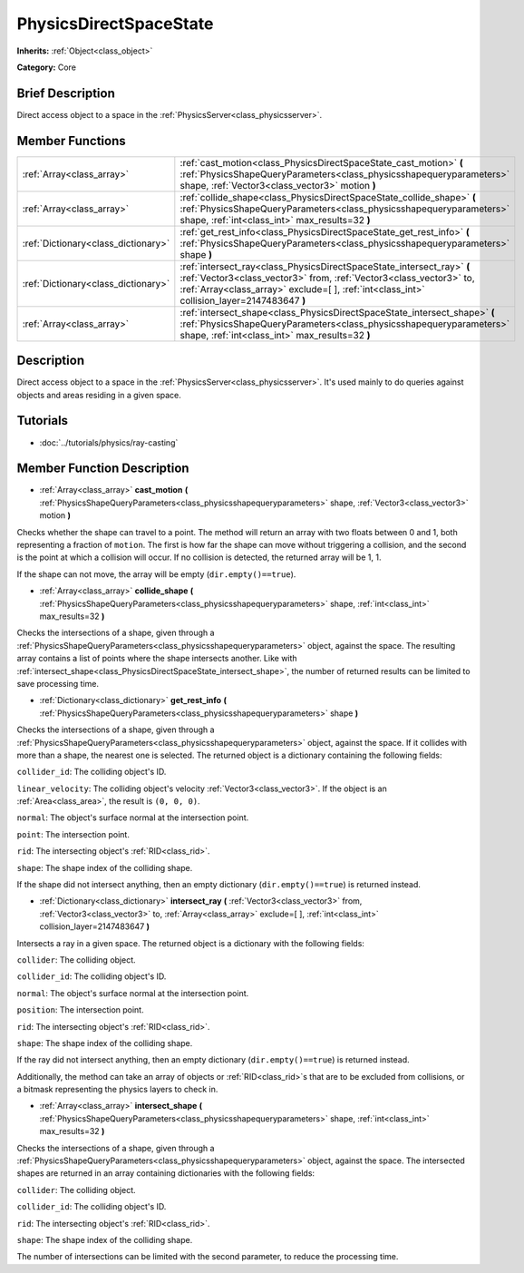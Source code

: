 .. Generated automatically by doc/tools/makerst.py in Godot's source tree.
.. DO NOT EDIT THIS FILE, but the PhysicsDirectSpaceState.xml source instead.
.. The source is found in doc/classes or modules/<name>/doc_classes.

.. _class_PhysicsDirectSpaceState:

PhysicsDirectSpaceState
=======================

**Inherits:** :ref:`Object<class_object>`

**Category:** Core

Brief Description
-----------------

Direct access object to a space in the :ref:`PhysicsServer<class_physicsserver>`.

Member Functions
----------------

+--------------------------------------+----------------------------------------------------------------------------------------------------------------------------------------------------------------------------------------------------------------------------------------------+
| :ref:`Array<class_array>`            | :ref:`cast_motion<class_PhysicsDirectSpaceState_cast_motion>` **(** :ref:`PhysicsShapeQueryParameters<class_physicsshapequeryparameters>` shape, :ref:`Vector3<class_vector3>` motion **)**                                                  |
+--------------------------------------+----------------------------------------------------------------------------------------------------------------------------------------------------------------------------------------------------------------------------------------------+
| :ref:`Array<class_array>`            | :ref:`collide_shape<class_PhysicsDirectSpaceState_collide_shape>` **(** :ref:`PhysicsShapeQueryParameters<class_physicsshapequeryparameters>` shape, :ref:`int<class_int>` max_results=32 **)**                                              |
+--------------------------------------+----------------------------------------------------------------------------------------------------------------------------------------------------------------------------------------------------------------------------------------------+
| :ref:`Dictionary<class_dictionary>`  | :ref:`get_rest_info<class_PhysicsDirectSpaceState_get_rest_info>` **(** :ref:`PhysicsShapeQueryParameters<class_physicsshapequeryparameters>` shape **)**                                                                                    |
+--------------------------------------+----------------------------------------------------------------------------------------------------------------------------------------------------------------------------------------------------------------------------------------------+
| :ref:`Dictionary<class_dictionary>`  | :ref:`intersect_ray<class_PhysicsDirectSpaceState_intersect_ray>` **(** :ref:`Vector3<class_vector3>` from, :ref:`Vector3<class_vector3>` to, :ref:`Array<class_array>` exclude=[  ], :ref:`int<class_int>` collision_layer=2147483647 **)** |
+--------------------------------------+----------------------------------------------------------------------------------------------------------------------------------------------------------------------------------------------------------------------------------------------+
| :ref:`Array<class_array>`            | :ref:`intersect_shape<class_PhysicsDirectSpaceState_intersect_shape>` **(** :ref:`PhysicsShapeQueryParameters<class_physicsshapequeryparameters>` shape, :ref:`int<class_int>` max_results=32 **)**                                          |
+--------------------------------------+----------------------------------------------------------------------------------------------------------------------------------------------------------------------------------------------------------------------------------------------+

Description
-----------

Direct access object to a space in the :ref:`PhysicsServer<class_physicsserver>`. It's used mainly to do queries against objects and areas residing in a given space.

Tutorials
---------

- :doc:`../tutorials/physics/ray-casting`

Member Function Description
---------------------------

.. _class_PhysicsDirectSpaceState_cast_motion:

- :ref:`Array<class_array>` **cast_motion** **(** :ref:`PhysicsShapeQueryParameters<class_physicsshapequeryparameters>` shape, :ref:`Vector3<class_vector3>` motion **)**

Checks whether the shape can travel to a point. The method will return an array with two floats between 0 and 1, both representing a fraction of ``motion``. The first is how far the shape can move without triggering a collision, and the second is the point at which a collision will occur. If no collision is detected, the returned array will be 1, 1.

If the shape can not move, the array will be empty (``dir.empty()==true``).

.. _class_PhysicsDirectSpaceState_collide_shape:

- :ref:`Array<class_array>` **collide_shape** **(** :ref:`PhysicsShapeQueryParameters<class_physicsshapequeryparameters>` shape, :ref:`int<class_int>` max_results=32 **)**

Checks the intersections of a shape, given through a :ref:`PhysicsShapeQueryParameters<class_physicsshapequeryparameters>` object, against the space. The resulting array contains a list of points where the shape intersects another. Like with :ref:`intersect_shape<class_PhysicsDirectSpaceState_intersect_shape>`, the number of returned results can be limited to save processing time.

.. _class_PhysicsDirectSpaceState_get_rest_info:

- :ref:`Dictionary<class_dictionary>` **get_rest_info** **(** :ref:`PhysicsShapeQueryParameters<class_physicsshapequeryparameters>` shape **)**

Checks the intersections of a shape, given through a :ref:`PhysicsShapeQueryParameters<class_physicsshapequeryparameters>` object, against the space. If it collides with more than a shape, the nearest one is selected. The returned object is a dictionary containing the following fields:

``collider_id``: The colliding object's ID.

``linear_velocity``: The colliding object's velocity :ref:`Vector3<class_vector3>`. If the object is an :ref:`Area<class_area>`, the result is ``(0, 0, 0)``.

``normal``: The object's surface normal at the intersection point.

``point``: The intersection point.

``rid``: The intersecting object's :ref:`RID<class_rid>`.

``shape``: The shape index of the colliding shape.

If the shape did not intersect anything, then an empty dictionary (``dir.empty()==true``) is returned instead.

.. _class_PhysicsDirectSpaceState_intersect_ray:

- :ref:`Dictionary<class_dictionary>` **intersect_ray** **(** :ref:`Vector3<class_vector3>` from, :ref:`Vector3<class_vector3>` to, :ref:`Array<class_array>` exclude=[  ], :ref:`int<class_int>` collision_layer=2147483647 **)**

Intersects a ray in a given space. The returned object is a dictionary with the following fields:

``collider``: The colliding object.

``collider_id``: The colliding object's ID.

``normal``: The object's surface normal at the intersection point.

``position``: The intersection point.

``rid``: The intersecting object's :ref:`RID<class_rid>`.

``shape``: The shape index of the colliding shape.

If the ray did not intersect anything, then an empty dictionary (``dir.empty()==true``) is returned instead.

Additionally, the method can take an array of objects or :ref:`RID<class_rid>`\ s that are to be excluded from collisions, or a bitmask representing the physics layers to check in.

.. _class_PhysicsDirectSpaceState_intersect_shape:

- :ref:`Array<class_array>` **intersect_shape** **(** :ref:`PhysicsShapeQueryParameters<class_physicsshapequeryparameters>` shape, :ref:`int<class_int>` max_results=32 **)**

Checks the intersections of a shape, given through a :ref:`PhysicsShapeQueryParameters<class_physicsshapequeryparameters>` object, against the space. The intersected shapes are returned in an array containing dictionaries with the following fields:

``collider``: The colliding object.

``collider_id``: The colliding object's ID.

``rid``: The intersecting object's :ref:`RID<class_rid>`.

``shape``: The shape index of the colliding shape.

The number of intersections can be limited with the second parameter, to reduce the processing time.


